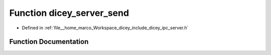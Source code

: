 .. _exhale_function_server_8h_1a65478ffa8185e143ad631b6098720bc8:

Function dicey_server_send
==========================

- Defined in :ref:`file__home_marco_Workspace_dicey_include_dicey_ipc_server.h`


Function Documentation
----------------------


.. doxygenfunction:: dicey_server_send(struct dicey_server *, size_t, struct dicey_packet)
   :project: dicey